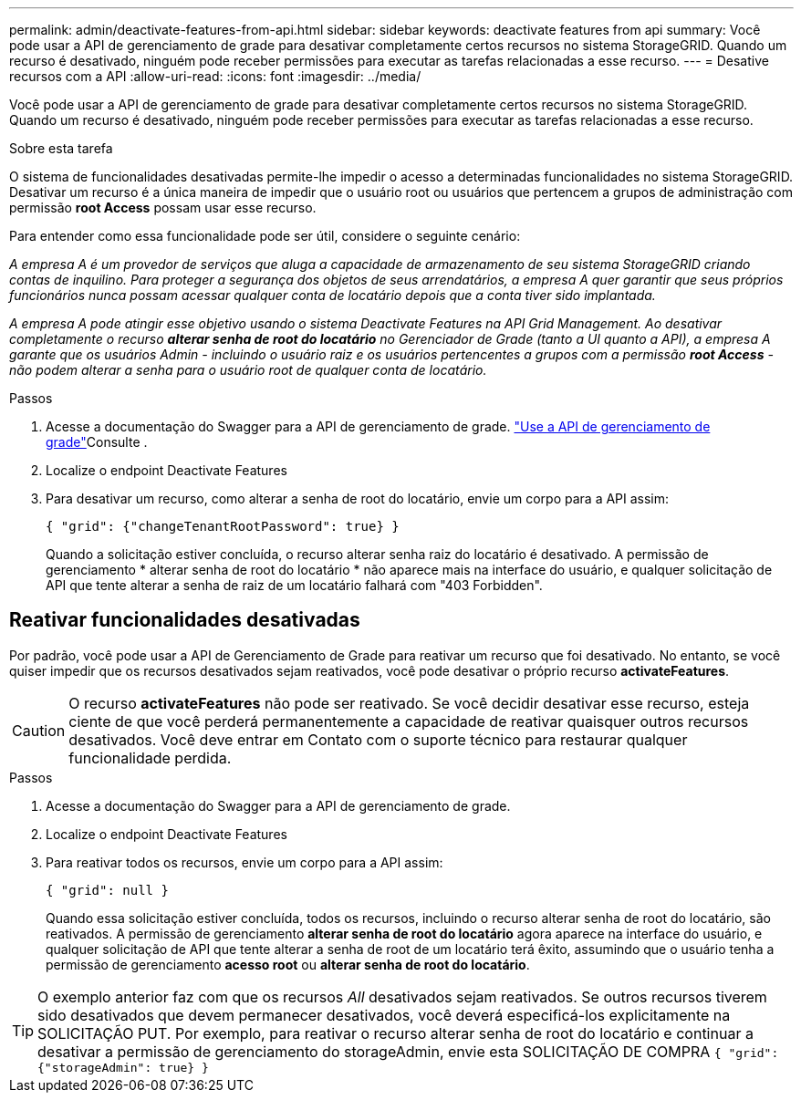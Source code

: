 ---
permalink: admin/deactivate-features-from-api.html 
sidebar: sidebar 
keywords: deactivate features from api 
summary: Você pode usar a API de gerenciamento de grade para desativar completamente certos recursos no sistema StorageGRID. Quando um recurso é desativado, ninguém pode receber permissões para executar as tarefas relacionadas a esse recurso. 
---
= Desative recursos com a API
:allow-uri-read: 
:icons: font
:imagesdir: ../media/


[role="lead"]
Você pode usar a API de gerenciamento de grade para desativar completamente certos recursos no sistema StorageGRID. Quando um recurso é desativado, ninguém pode receber permissões para executar as tarefas relacionadas a esse recurso.

.Sobre esta tarefa
O sistema de funcionalidades desativadas permite-lhe impedir o acesso a determinadas funcionalidades no sistema StorageGRID. Desativar um recurso é a única maneira de impedir que o usuário root ou usuários que pertencem a grupos de administração com permissão *root Access* possam usar esse recurso.

Para entender como essa funcionalidade pode ser útil, considere o seguinte cenário:

_A empresa A é um provedor de serviços que aluga a capacidade de armazenamento de seu sistema StorageGRID criando contas de inquilino. Para proteger a segurança dos objetos de seus arrendatários, a empresa A quer garantir que seus próprios funcionários nunca possam acessar qualquer conta de locatário depois que a conta tiver sido implantada._

_A empresa A pode atingir esse objetivo usando o sistema Deactivate Features na API Grid Management. Ao desativar completamente o recurso *alterar senha de root do locatário* no Gerenciador de Grade (tanto a UI quanto a API), a empresa A garante que os usuários Admin - incluindo o usuário raiz e os usuários pertencentes a grupos com a permissão *root Access* - não podem alterar a senha para o usuário root de qualquer conta de locatário._

.Passos
. Acesse a documentação do Swagger para a API de gerenciamento de grade. link:using-grid-management-api.html["Use a API de gerenciamento de grade"]Consulte .
. Localize o endpoint Deactivate Features
. Para desativar um recurso, como alterar a senha de root do locatário, envie um corpo para a API assim:
+
`{ "grid": {"changeTenantRootPassword": true} }`

+
Quando a solicitação estiver concluída, o recurso alterar senha raiz do locatário é desativado. A permissão de gerenciamento * alterar senha de root do locatário * não aparece mais na interface do usuário, e qualquer solicitação de API que tente alterar a senha de raiz de um locatário falhará com "403 Forbidden".





== Reativar funcionalidades desativadas

Por padrão, você pode usar a API de Gerenciamento de Grade para reativar um recurso que foi desativado. No entanto, se você quiser impedir que os recursos desativados sejam reativados, você pode desativar o próprio recurso *activateFeatures*.


CAUTION: O recurso *activateFeatures* não pode ser reativado. Se você decidir desativar esse recurso, esteja ciente de que você perderá permanentemente a capacidade de reativar quaisquer outros recursos desativados. Você deve entrar em Contato com o suporte técnico para restaurar qualquer funcionalidade perdida.

.Passos
. Acesse a documentação do Swagger para a API de gerenciamento de grade.
. Localize o endpoint Deactivate Features
. Para reativar todos os recursos, envie um corpo para a API assim:
+
`{ "grid": null }`

+
Quando essa solicitação estiver concluída, todos os recursos, incluindo o recurso alterar senha de root do locatário, são reativados. A permissão de gerenciamento *alterar senha de root do locatário* agora aparece na interface do usuário, e qualquer solicitação de API que tente alterar a senha de root de um locatário terá êxito, assumindo que o usuário tenha a permissão de gerenciamento *acesso root* ou *alterar senha de root do locatário*.




TIP: O exemplo anterior faz com que os recursos _All_ desativados sejam reativados. Se outros recursos tiverem sido desativados que devem permanecer desativados, você deverá especificá-los explicitamente na SOLICITAÇÃO PUT. Por exemplo, para reativar o recurso alterar senha de root do locatário e continuar a desativar a permissão de gerenciamento do storageAdmin, envie esta SOLICITAÇÃO DE COMPRA
`{ "grid": {"storageAdmin": true} }`
